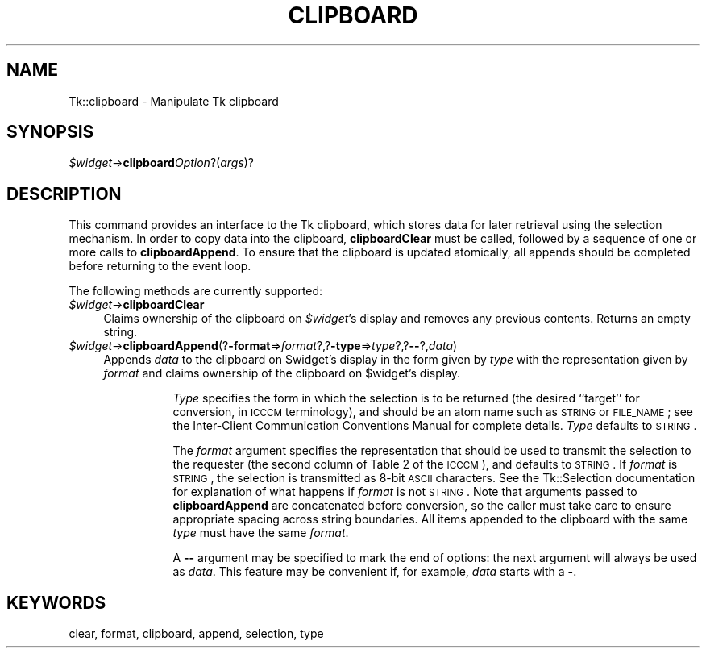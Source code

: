 .\" Automatically generated by Pod::Man v1.34, Pod::Parser v1.13
.\"
.\" Standard preamble:
.\" ========================================================================
.de Sh \" Subsection heading
.br
.if t .Sp
.ne 5
.PP
\fB\\$1\fR
.PP
..
.de Sp \" Vertical space (when we can't use .PP)
.if t .sp .5v
.if n .sp
..
.de Vb \" Begin verbatim text
.ft CW
.nf
.ne \\$1
..
.de Ve \" End verbatim text
.ft R
.fi
..
.\" Set up some character translations and predefined strings.  \*(-- will
.\" give an unbreakable dash, \*(PI will give pi, \*(L" will give a left
.\" double quote, and \*(R" will give a right double quote.  | will give a
.\" real vertical bar.  \*(C+ will give a nicer C++.  Capital omega is used to
.\" do unbreakable dashes and therefore won't be available.  \*(C` and \*(C'
.\" expand to `' in nroff, nothing in troff, for use with C<>.
.tr \(*W-|\(bv\*(Tr
.ds C+ C\v'-.1v'\h'-1p'\s-2+\h'-1p'+\s0\v'.1v'\h'-1p'
.ie n \{\
.    ds -- \(*W-
.    ds PI pi
.    if (\n(.H=4u)&(1m=24u) .ds -- \(*W\h'-12u'\(*W\h'-12u'-\" diablo 10 pitch
.    if (\n(.H=4u)&(1m=20u) .ds -- \(*W\h'-12u'\(*W\h'-8u'-\"  diablo 12 pitch
.    ds L" ""
.    ds R" ""
.    ds C` ""
.    ds C' ""
'br\}
.el\{\
.    ds -- \|\(em\|
.    ds PI \(*p
.    ds L" ``
.    ds R" ''
'br\}
.\"
.\" If the F register is turned on, we'll generate index entries on stderr for
.\" titles (.TH), headers (.SH), subsections (.Sh), items (.Ip), and index
.\" entries marked with X<> in POD.  Of course, you'll have to process the
.\" output yourself in some meaningful fashion.
.if \nF \{\
.    de IX
.    tm Index:\\$1\t\\n%\t"\\$2"
..
.    nr % 0
.    rr F
.\}
.\"
.\" For nroff, turn off justification.  Always turn off hyphenation; it makes
.\" way too many mistakes in technical documents.
.hy 0
.if n .na
.\"
.\" Accent mark definitions (@(#)ms.acc 1.5 88/02/08 SMI; from UCB 4.2).
.\" Fear.  Run.  Save yourself.  No user-serviceable parts.
.    \" fudge factors for nroff and troff
.if n \{\
.    ds #H 0
.    ds #V .8m
.    ds #F .3m
.    ds #[ \f1
.    ds #] \fP
.\}
.if t \{\
.    ds #H ((1u-(\\\\n(.fu%2u))*.13m)
.    ds #V .6m
.    ds #F 0
.    ds #[ \&
.    ds #] \&
.\}
.    \" simple accents for nroff and troff
.if n \{\
.    ds ' \&
.    ds ` \&
.    ds ^ \&
.    ds , \&
.    ds ~ ~
.    ds /
.\}
.if t \{\
.    ds ' \\k:\h'-(\\n(.wu*8/10-\*(#H)'\'\h"|\\n:u"
.    ds ` \\k:\h'-(\\n(.wu*8/10-\*(#H)'\`\h'|\\n:u'
.    ds ^ \\k:\h'-(\\n(.wu*10/11-\*(#H)'^\h'|\\n:u'
.    ds , \\k:\h'-(\\n(.wu*8/10)',\h'|\\n:u'
.    ds ~ \\k:\h'-(\\n(.wu-\*(#H-.1m)'~\h'|\\n:u'
.    ds / \\k:\h'-(\\n(.wu*8/10-\*(#H)'\z\(sl\h'|\\n:u'
.\}
.    \" troff and (daisy-wheel) nroff accents
.ds : \\k:\h'-(\\n(.wu*8/10-\*(#H+.1m+\*(#F)'\v'-\*(#V'\z.\h'.2m+\*(#F'.\h'|\\n:u'\v'\*(#V'
.ds 8 \h'\*(#H'\(*b\h'-\*(#H'
.ds o \\k:\h'-(\\n(.wu+\w'\(de'u-\*(#H)/2u'\v'-.3n'\*(#[\z\(de\v'.3n'\h'|\\n:u'\*(#]
.ds d- \h'\*(#H'\(pd\h'-\w'~'u'\v'-.25m'\f2\(hy\fP\v'.25m'\h'-\*(#H'
.ds D- D\\k:\h'-\w'D'u'\v'-.11m'\z\(hy\v'.11m'\h'|\\n:u'
.ds th \*(#[\v'.3m'\s+1I\s-1\v'-.3m'\h'-(\w'I'u*2/3)'\s-1o\s+1\*(#]
.ds Th \*(#[\s+2I\s-2\h'-\w'I'u*3/5'\v'-.3m'o\v'.3m'\*(#]
.ds ae a\h'-(\w'a'u*4/10)'e
.ds Ae A\h'-(\w'A'u*4/10)'E
.    \" corrections for vroff
.if v .ds ~ \\k:\h'-(\\n(.wu*9/10-\*(#H)'\s-2\u~\d\s+2\h'|\\n:u'
.if v .ds ^ \\k:\h'-(\\n(.wu*10/11-\*(#H)'\v'-.4m'^\v'.4m'\h'|\\n:u'
.    \" for low resolution devices (crt and lpr)
.if \n(.H>23 .if \n(.V>19 \
\{\
.    ds : e
.    ds 8 ss
.    ds o a
.    ds d- d\h'-1'\(ga
.    ds D- D\h'-1'\(hy
.    ds th \o'bp'
.    ds Th \o'LP'
.    ds ae ae
.    ds Ae AE
.\}
.rm #[ #] #H #V #F C
.\" ========================================================================
.\"
.IX Title "CLIPBOARD 1"
.TH CLIPBOARD 1 "2000-12-30" "perl v5.8.0" "User Contributed Perl Documentation"
.SH "NAME"
Tk::clipboard \- Manipulate Tk clipboard
.SH "SYNOPSIS"
.IX Header "SYNOPSIS"
\&\fI$widget\fR\->\fBclipboard\fR\fIOption\fR?(\fIargs\fR)?
.SH "DESCRIPTION"
.IX Header "DESCRIPTION"
This command provides an interface to the Tk clipboard,
which stores data for later retrieval using the selection mechanism.
In order to copy data into the clipboard, \fBclipboardClear\fR must
be called, followed by a sequence of one or more calls to
\&\fBclipboardAppend\fR.  To ensure that the clipboard is updated atomically, all
appends should be completed before returning to the event loop.
.PP
The following methods are currently supported:
.IP "\fI$widget\fR\->\fBclipboardClear\fR" 4
.IX Item "$widget->clipboardClear"
Claims ownership of the clipboard on \fI$widget\fR's display and removes
any previous contents.   Returns an empty string.
.IP "\fI$widget\fR\->\fBclipboardAppend\fR(?\fB\-format\fR=>\fIformat\fR?,?\fB\-type\fR=>\fItype\fR?,?\fB\-\-\fR?,\fIdata\fR)" 4
.IX Item "$widget->clipboardAppend(?-format=>format?,?-type=>type?,?--?,data)"
Appends \fIdata\fR to the clipboard on \f(CW$widget\fR's
display in the form given by \fItype\fR with the representation given
by \fIformat\fR and claims ownership of the clipboard on \f(CW$widget\fR's
display.
.RS 4
.Sp
.RS 8
\&\fIType\fR specifies the form in which the selection is to be returned
(the desired ``target'' for conversion, in \s-1ICCCM\s0 terminology), and
should be an atom name such as \s-1STRING\s0 or \s-1FILE_NAME\s0; see the
Inter-Client Communication Conventions Manual for complete details.
\&\fIType\fR defaults to \s-1STRING\s0.
.Sp
The \fIformat\fR argument specifies the representation that should be
used to transmit the selection to the requester (the second column of
Table 2 of the \s-1ICCCM\s0), and defaults to \s-1STRING\s0.  If \fIformat\fR is
\&\s-1STRING\s0, the selection is transmitted as 8\-bit \s-1ASCII\s0 characters.
See the Tk::Selection documentation for explanation of what happens
if \fIformat\fR is not \s-1STRING\s0.
Note that arguments passed to
\&\fBclipboardAppend\fR are concatenated before conversion, so the
caller must take care to ensure appropriate spacing across string
boundaries.  All items appended to the clipboard with the same
\&\fItype\fR must have the same \fIformat\fR.
.Sp
A \fB\-\-\fR argument may be specified to mark the end of options:  the
next argument will always be used as \fIdata\fR.
This feature may be convenient if, for example, \fIdata\fR starts
with a \fB\-\fR.
.RE
.RE
.RS 4
.RE
.SH "KEYWORDS"
.IX Header "KEYWORDS"
clear, format, clipboard, append, selection, type
